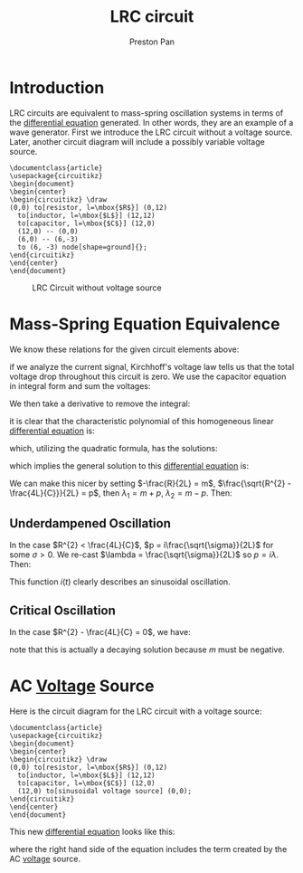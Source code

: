 :PROPERTIES:
:ID:       6dbe2931-cc18-48fc-8cc1-6c71935a6be3
:END:
#+title: LRC circuit
#+author: Preston Pan
#+html_head: <link rel="stylesheet" type="text/css" href="../style.css" />
#+html_head: <script src="https://polyfill.io/v3/polyfill.min.js?features=es6"></script>
#+html_head: <script id="MathJax-script" async src="https://cdn.jsdelivr.net/npm/mathjax@3/es5/tex-mml-chtml.js"></script>
#+options: broken-links:t

* Introduction
LRC circuits are equivalent to mass-spring oscillation systems in terms of the [[id:4be41e2e-52b9-4cd1-ac4c-7ecb57106692][differential equation]] generated. In other
words, they are an example of a wave generator. First we introduce the LRC circuit without a voltage source. Later,
another circuit diagram will include a possibly variable voltage source.
#+name: LRC Circuit Without Voltage Source
#+header: :exports both :file lrc_circuit.png 
#+header: :imagemagick yes :iminoptions -density 600 :imoutoptions -geometry 400 
#+header: :fit yes :noweb yes :headers '("\\usepackage{circuitikz}")
#+begin_src latex :exports both :file 
    \documentclass{article}
    \usepackage{circuitikz}
    \begin{document}
    \begin{center}
    \begin{circuitikz} \draw
    (0,0) to[resistor, l=\mbox{$R$}] (0,12)
      to[inductor, l=\mbox{$L$}] (12,12)
      to[capacitor, l=\mbox{$C$}] (12,0)
      (12,0) -- (0,0)
      (6,0) -- (6,-3)
      to (6, -3) node[shape=ground]{};
    \end{circuitikz}
    \end{center}
    \end{document}
#+end_src

#+RESULTS: LRC Circuit Without Voltage Source
#+begin_export latex
#+end_export

#+CAPTION: LRC Circuit without voltage source
[[./lrc_circuit.png]]

* Mass-Spring Equation Equivalence
We know these relations for the given circuit elements above:
\begin{align}
v(t) = L\frac{di}{dt} \\
i(t) = C\frac{dv}{dt} \\
v = iR
\end{align}
if we analyze the current signal, Kirchhoff's voltage law tells us that the total voltage
drop throughout this circuit is zero. We use the capacitor equation in integral form and sum the voltages:
\begin{align*}
L\frac{di}{dt} + \frac{1}{C}\int i(t)dt + iR = 0
\end{align*}
We then take a derivative to remove the integral:
\begin{align*}
L\frac{d^{2}i}{dt^{2}} + R\frac{di}{dt} + \frac{1}{C}i = 0 \\
(LD^{2} + RD + \frac{1}{C}) i(t) = 0
\end{align*}
it is clear that the characteristic polynomial of this homogeneous linear [[id:4be41e2e-52b9-4cd1-ac4c-7ecb57106692][differential equation]] is:
\begin{align*}
L\lambda^{2} + R\lambda + \frac{1}{C} = 0
\end{align*}
which, utilizing the quadratic formula, has the solutions:
\begin{align*}
\lambda_{1} = \frac{-R + \sqrt{R^{2} - \frac{4L}{C}}}{2L},
\lambda_{2} = \frac{-R - \sqrt{R^{2} - \frac{4L}{C}}}{2L}
\end{align*}
which implies the general solution to this [[id:4be41e2e-52b9-4cd1-ac4c-7ecb57106692][differential equation]] is:
\begin{align*}
i(t) = Ae^{\lambda_{1} t} + Be^{\lambda_{2} t}
\end{align*}
We can make this nicer by setting $-\frac{R}{2L} = m$, $\frac{\sqrt{R^{2} - \frac{4L}{C}}}{2L} = p$,
then $\lambda_{1} = m + p$, $\lambda_{2} = m - p$. Then:
\begin{align*}
i(t) = Ae^{(m + p) t} + Be^{(m - p) t}
\end{align*}
** Underdampened Oscillation
In the case $R^{2} < \frac{4L}{C}$, $p = i\frac{\sqrt{\sigma}}{2L}$ for some $\sigma > 0$. We re-cast $\lambda = \frac{\sqrt{\sigma}}{2L}$ so $p = i\lambda$. Then:
\begin{align*}
i(t) = Ae^{m + i\lambda t} + Be^{m -i\lambda t}
\end{align*}
This function $i(t)$ clearly describes an sinusoidal oscillation.
** Critical Oscillation
In the case $R^{2} - \frac{4L}{C} = 0$, we have:
\begin{align*}
i(t) = Ae^{mt} + Be^{mt} = Ce^{mt}
\end{align*}
note that this is actually a decaying solution because $m$ must be negative.
* AC [[id:951db9ac-3e8b-49a1-b609-2bbb795be834][Voltage]] Source
Here is the circuit diagram for the LRC circuit with a voltage source:
#+name: LRC Circuit
#+header: :exports both :file lrc_circuit_source.png 
#+header: :imagemagick yes :iminoptions -density 600 :imoutoptions -geometry 400 
#+header: :fit yes :noweb yes :headers '("\\usepackage{circuitikz}")
#+begin_src latex :exports both :file 
    \documentclass{article}
    \usepackage{circuitikz}
    \begin{document}
    \begin{center}
    \begin{circuitikz} \draw
    (0,0) to[resistor, l=\mbox{$R$}] (0,12)
      to[inductor, l=\mbox{$L$}] (12,12)
      to[capacitor, l=\mbox{$C$}] (12,0)
      (12,0) to[sinusoidal voltage source] (0,0);
    \end{circuitikz}
    \end{center}
    \end{document}
#+end_src

#+RESULTS: LRC Circuit
#+begin_export latex
#+end_export

#+CAPTION: LRC Circuit
[[./lrc_circuit_source.png]]
This new [[id:4be41e2e-52b9-4cd1-ac4c-7ecb57106692][differential equation]] looks like this:
\begin{align*}
[LD^{2} + RD + \frac{1}{C}]i(t) = V_{0}sin(\phi + 2\pi\omega t)
\end{align*}
where the right hand side of the equation includes the term created by the AC [[id:951db9ac-3e8b-49a1-b609-2bbb795be834][voltage]] source.
